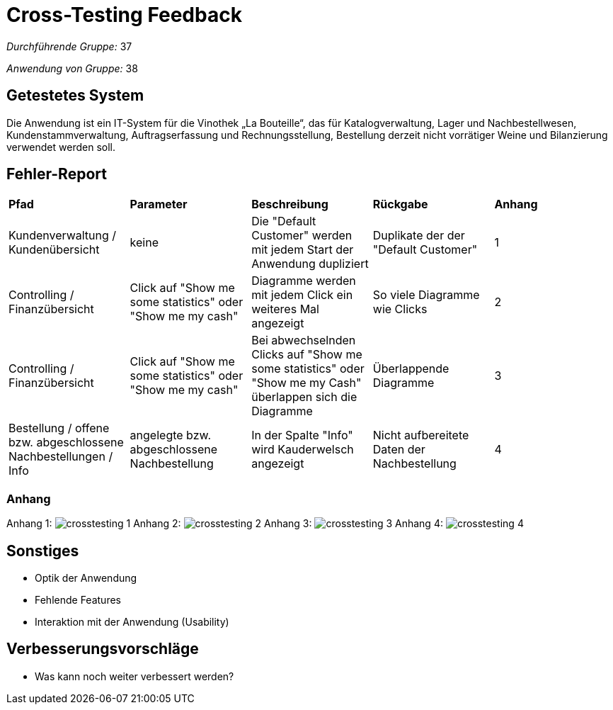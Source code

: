 = Cross-Testing Feedback

__Durchführende Gruppe:__ 37

__Anwendung von Gruppe:__ 38

== Getestetes System

Die Anwendung ist ein IT-System für die Vinothek „La Bouteille“, das für Katalogverwaltung, Lager und Nachbestellwesen, 
Kundenstammverwaltung, Auftragserfassung und Rechnungsstellung, Bestellung derzeit nicht vorrätiger Weine und
Bilanzierung verwendet werden soll.

== Fehler-Report
// See http://asciidoctor.org/docs/user-manual/#tables

[frame="all"]
|===
|*Pfad* |*Parameter* |*Beschreibung* |*Rückgabe* |*Anhang*
|Kundenverwaltung / Kundenübersicht |keine |Die "Default Customer" werden mit jedem Start der Anwendung dupliziert |Duplikate der der "Default Customer" |1
|Controlling / Finanzübersicht |Click auf "Show me some statistics" oder "Show me my cash"  |Diagramme werden mit jedem Click ein weiteres Mal angezeigt |So viele Diagramme wie Clicks |2
|Controlling / Finanzübersicht |Click auf "Show me some statistics" oder "Show me my cash" |Bei abwechselnden Clicks auf "Show me some statistics" oder "Show me my Cash" überlappen sich die Diagramme |Überlappende Diagramme |3
|Bestellung / offene bzw. abgeschlossene Nachbestellungen / Info |angelegte bzw. abgeschlossene Nachbestellung |In der Spalte "Info" wird Kauderwelsch angezeigt |Nicht aufbereitete Daten der Nachbestellung |4
|===


=== Anhang

Anhang 1: image:images/crosstesting_1.png[]
Anhang 2: image:images/crosstesting_2.png[]
Anhang 3: image:images/crosstesting_3.png[]
Anhang 4: image:images/crosstesting_4.png[]

== Sonstiges
* Optik der Anwendung
* Fehlende Features
* Interaktion mit der Anwendung (Usability)

== Verbesserungsvorschläge
* Was kann noch weiter verbessert werden?
